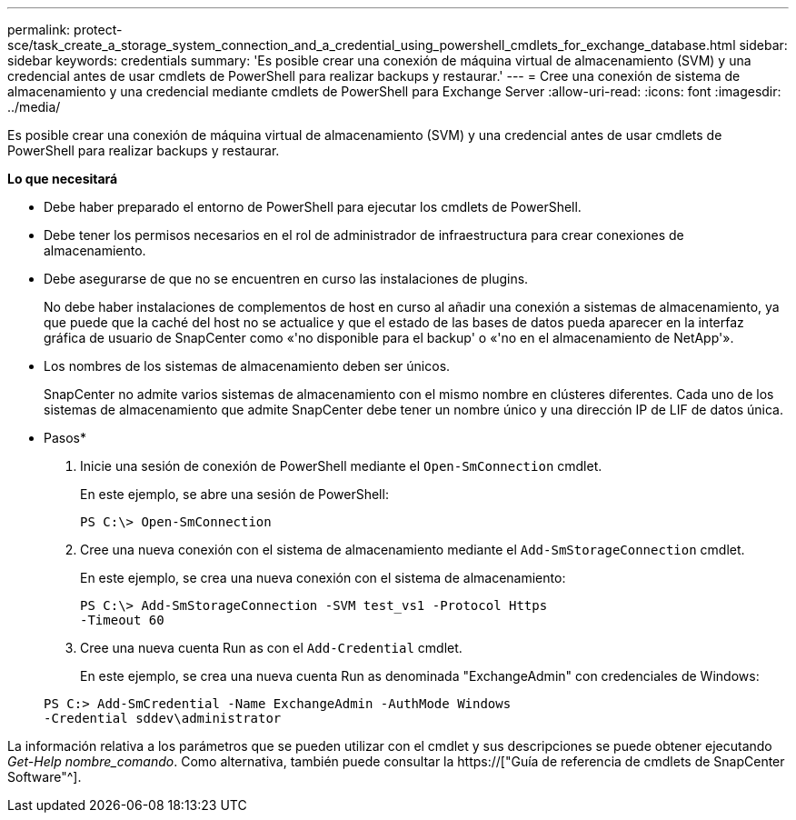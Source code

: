 ---
permalink: protect-sce/task_create_a_storage_system_connection_and_a_credential_using_powershell_cmdlets_for_exchange_database.html 
sidebar: sidebar 
keywords: credentials 
summary: 'Es posible crear una conexión de máquina virtual de almacenamiento (SVM) y una credencial antes de usar cmdlets de PowerShell para realizar backups y restaurar.' 
---
= Cree una conexión de sistema de almacenamiento y una credencial mediante cmdlets de PowerShell para Exchange Server
:allow-uri-read: 
:icons: font
:imagesdir: ../media/


[role="lead"]
Es posible crear una conexión de máquina virtual de almacenamiento (SVM) y una credencial antes de usar cmdlets de PowerShell para realizar backups y restaurar.

*Lo que necesitará*

* Debe haber preparado el entorno de PowerShell para ejecutar los cmdlets de PowerShell.
* Debe tener los permisos necesarios en el rol de administrador de infraestructura para crear conexiones de almacenamiento.
* Debe asegurarse de que no se encuentren en curso las instalaciones de plugins.
+
No debe haber instalaciones de complementos de host en curso al añadir una conexión a sistemas de almacenamiento, ya que puede que la caché del host no se actualice y que el estado de las bases de datos pueda aparecer en la interfaz gráfica de usuario de SnapCenter como «'no disponible para el backup' o «'no en el almacenamiento de NetApp'».

* Los nombres de los sistemas de almacenamiento deben ser únicos.
+
SnapCenter no admite varios sistemas de almacenamiento con el mismo nombre en clústeres diferentes. Cada uno de los sistemas de almacenamiento que admite SnapCenter debe tener un nombre único y una dirección IP de LIF de datos única.



* Pasos*

. Inicie una sesión de conexión de PowerShell mediante el `Open-SmConnection` cmdlet.
+
En este ejemplo, se abre una sesión de PowerShell:

+
[listing]
----
PS C:\> Open-SmConnection
----
. Cree una nueva conexión con el sistema de almacenamiento mediante el `Add-SmStorageConnection` cmdlet.
+
En este ejemplo, se crea una nueva conexión con el sistema de almacenamiento:

+
[listing]
----
PS C:\> Add-SmStorageConnection -SVM test_vs1 -Protocol Https
-Timeout 60
----
. Cree una nueva cuenta Run as con el `Add-Credential` cmdlet.
+
En este ejemplo, se crea una nueva cuenta Run as denominada "ExchangeAdmin" con credenciales de Windows:

+
[listing]
----
PS C:> Add-SmCredential -Name ExchangeAdmin -AuthMode Windows
-Credential sddev\administrator
----


La información relativa a los parámetros que se pueden utilizar con el cmdlet y sus descripciones se puede obtener ejecutando _Get-Help nombre_comando_. Como alternativa, también puede consultar la https://["Guía de referencia de cmdlets de SnapCenter Software"^].
